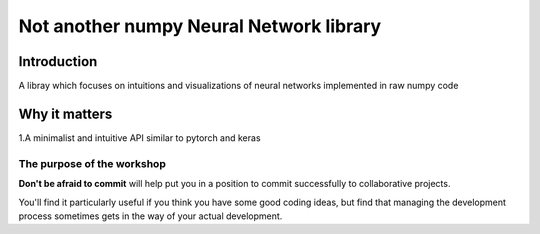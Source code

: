 .. nn_class_docs documentation master file, created by
   sphinx-quickstart on Fri Aug 17 17:05:47 2018.
   You can adapt this file completely to your liking, but it should at least
   contain the root `toctree` directive.

#########################
Not another numpy Neural Network library
#########################

Introduction
============

A libray which focuses on intuitions and visualizations of neural networks implemented in raw numpy code

Why it matters
============

1.A minimalist and intuitive API similar to pytorch and keras

The purpose of the workshop
---------------------------

**Don't be afraid to commit** will help put you in a position to commit
successfully to collaborative projects.

You'll find it particularly useful if you think you have some good coding
ideas, but find that managing the development process sometimes gets in the
way of your actual development.
